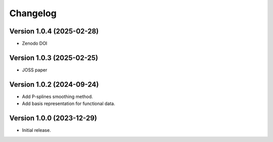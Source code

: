 =========
Changelog
=========


Version 1.0.4 (2025-02-28)
==========================

- Zenodo DOI

Version 1.0.3 (2025-02-25)
==========================

- JOSS paper

Version 1.0.2 (2024-09-24)
==========================

- Add P-splines smoothing method.
- Add basis representation for functional data.

Version 1.0.0 (2023-12-29)
==========================

- Initial release.
